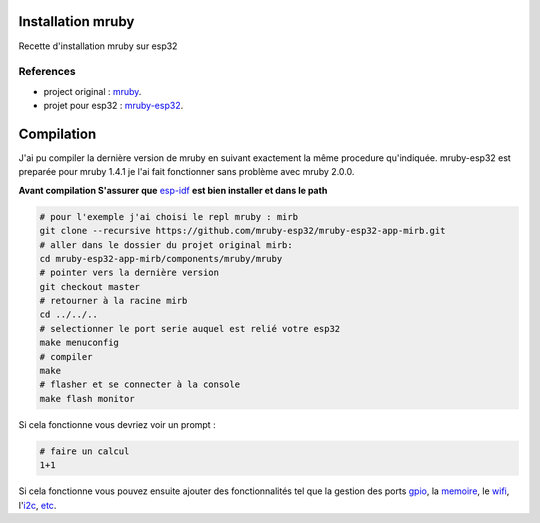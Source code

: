 Installation mruby
==================

Recette d'installation mruby sur esp32

References
----------

* project original : `mruby`_.
* projet pour esp32 : `mruby-esp32`_.
  

Compilation
===========

J'ai pu compiler la dernière version de mruby en suivant exactement la même procedure qu'indiquée.
mruby-esp32 est preparée pour mruby 1.4.1 je l'ai fait fonctionner sans problème avec mruby 2.0.0.

**Avant compilation S'assurer que** `esp-idf`_ **est bien installer et dans le path**

.. code-block:: shell

    # pour l'exemple j'ai choisi le repl mruby : mirb
    git clone --recursive https://github.com/mruby-esp32/mruby-esp32-app-mirb.git
    # aller dans le dossier du projet original mirb:
    cd mruby-esp32-app-mirb/components/mruby/mruby
    # pointer vers la dernière version
    git checkout master
    # retourner à la racine mirb
    cd ../../..
    # selectionner le port serie auquel est relié votre esp32
    make menuconfig
    # compiler
    make
    # flasher et se connecter à la console
    make flash monitor
    
Si cela fonctionne vous devriez voir un prompt :

.. code-block:: ruby

    # faire un calcul
    1+1
    
Si cela fonctionne vous pouvez ensuite ajouter des fonctionnalités tel que la gestion des ports `gpio`_, la `memoire`_, le `wifi`_, l'`i2c`_, `etc`_.





.. _mruby: https://github.com/mruby/mruby
.. _mruby-esp32: https://github.com/mruby-esp32
.. _gpio: https://github.com/mruby-esp32/mruby-esp32-gpio
.. _memoire: https://github.com/mruby-esp32/mruby-esp32-system
.. _wifi: https://github.com/mruby-esp32/mruby-esp32-wifi
.. _i2c: https://github.com/mruby-esp32/mruby-esp32-i2c
.. _etc: https://github.com/mruby-esp32
.. _esp-idf: https://docs.espressif.com/projects/esp-idf/en/latest/get-started/index.html
